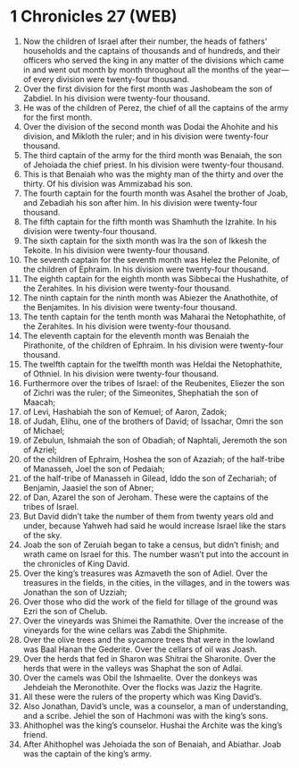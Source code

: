 * 1 Chronicles 27 (WEB)
:PROPERTIES:
:ID: WEB/13-1CH27
:END:

1. Now the children of Israel after their number, the heads of fathers’ households and the captains of thousands and of hundreds, and their officers who served the king in any matter of the divisions which came in and went out month by month throughout all the months of the year—of every division were twenty-four thousand.
2. Over the first division for the first month was Jashobeam the son of Zabdiel. In his division were twenty-four thousand.
3. He was of the children of Perez, the chief of all the captains of the army for the first month.
4. Over the division of the second month was Dodai the Ahohite and his division, and Mikloth the ruler; and in his division were twenty-four thousand.
5. The third captain of the army for the third month was Benaiah, the son of Jehoiada the chief priest. In his division were twenty-four thousand.
6. This is that Benaiah who was the mighty man of the thirty and over the thirty. Of his division was Ammizabad his son.
7. The fourth captain for the fourth month was Asahel the brother of Joab, and Zebadiah his son after him. In his division were twenty-four thousand.
8. The fifth captain for the fifth month was Shamhuth the Izrahite. In his division were twenty-four thousand.
9. The sixth captain for the sixth month was Ira the son of Ikkesh the Tekoite. In his division were twenty-four thousand.
10. The seventh captain for the seventh month was Helez the Pelonite, of the children of Ephraim. In his division were twenty-four thousand.
11. The eighth captain for the eighth month was Sibbecai the Hushathite, of the Zerahites. In his division were twenty-four thousand.
12. The ninth captain for the ninth month was Abiezer the Anathothite, of the Benjamites. In his division were twenty-four thousand.
13. The tenth captain for the tenth month was Maharai the Netophathite, of the Zerahites. In his division were twenty-four thousand.
14. The eleventh captain for the eleventh month was Benaiah the Pirathonite, of the children of Ephraim. In his division were twenty-four thousand.
15. The twelfth captain for the twelfth month was Heldai the Netophathite, of Othniel. In his division were twenty-four thousand.
16. Furthermore over the tribes of Israel: of the Reubenites, Eliezer the son of Zichri was the ruler; of the Simeonites, Shephatiah the son of Maacah;
17. of Levi, Hashabiah the son of Kemuel; of Aaron, Zadok;
18. of Judah, Elihu, one of the brothers of David; of Issachar, Omri the son of Michael;
19. of Zebulun, Ishmaiah the son of Obadiah; of Naphtali, Jeremoth the son of Azriel;
20. of the children of Ephraim, Hoshea the son of Azaziah; of the half-tribe of Manasseh, Joel the son of Pedaiah;
21. of the half-tribe of Manasseh in Gilead, Iddo the son of Zechariah; of Benjamin, Jaasiel the son of Abner;
22. of Dan, Azarel the son of Jeroham. These were the captains of the tribes of Israel.
23. But David didn’t take the number of them from twenty years old and under, because Yahweh had said he would increase Israel like the stars of the sky.
24. Joab the son of Zeruiah began to take a census, but didn’t finish; and wrath came on Israel for this. The number wasn’t put into the account in the chronicles of King David.
25. Over the king’s treasures was Azmaveth the son of Adiel. Over the treasures in the fields, in the cities, in the villages, and in the towers was Jonathan the son of Uzziah;
26. Over those who did the work of the field for tillage of the ground was Ezri the son of Chelub.
27. Over the vineyards was Shimei the Ramathite. Over the increase of the vineyards for the wine cellars was Zabdi the Shiphmite.
28. Over the olive trees and the sycamore trees that were in the lowland was Baal Hanan the Gederite. Over the cellars of oil was Joash.
29. Over the herds that fed in Sharon was Shitrai the Sharonite. Over the herds that were in the valleys was Shaphat the son of Adlai.
30. Over the camels was Obil the Ishmaelite. Over the donkeys was Jehdeiah the Meronothite. Over the flocks was Jaziz the Hagrite.
31. All these were the rulers of the property which was King David’s.
32. Also Jonathan, David’s uncle, was a counselor, a man of understanding, and a scribe. Jehiel the son of Hachmoni was with the king’s sons.
33. Ahithophel was the king’s counselor. Hushai the Archite was the king’s friend.
34. After Ahithophel was Jehoiada the son of Benaiah, and Abiathar. Joab was the captain of the king’s army.
